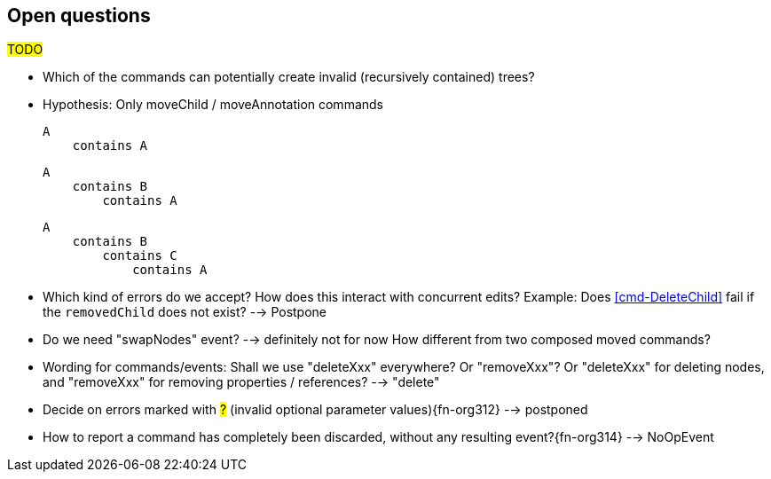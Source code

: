 [[open-questions]]
== Open questions
#TODO#

* Which of the commands can potentially create invalid (recursively contained) trees?

  * Hypothesis: Only moveChild / moveAnnotation commands

    A
        contains A


    A
        contains B
            contains A

    A
        contains B
            contains C
                contains A


* Which kind of errors do we accept?
How does this interact with concurrent edits?
Example: Does <<cmd-DeleteChild>> fail if the `removedChild` does not exist? --> Postpone

* Do we need "swapNodes" event?
  --> definitely not for now
  How different from two composed moved commands?

* Wording for commands/events: Shall we use "deleteXxx" everywhere? Or "removeXxx"? Or "deleteXxx" for deleting nodes, and "removeXxx" for removing properties / references? --> "delete"

* Decide on errors marked with #?# (invalid optional parameter values){fn-org312} --> postponed

* How to report a command has completely been discarded, without any resulting event?{fn-org314} --> NoOpEvent